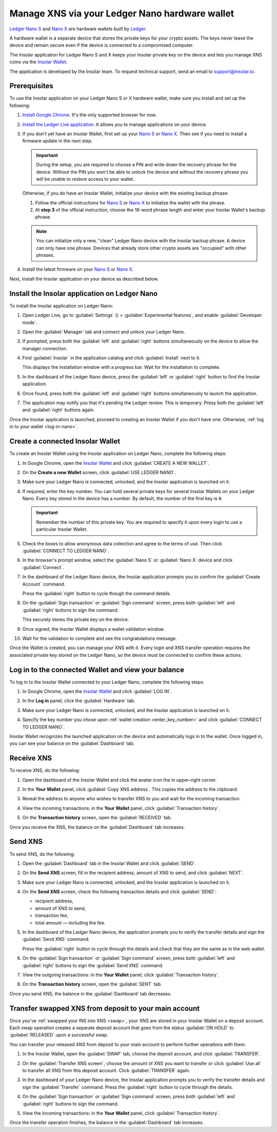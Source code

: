 .. _ledger-nano:

Manage XNS via your Ledger Nano hardware wallet
===============================================

`Ledger Nano S <https://shop.ledger.com/products/ledger-nano-s>`_ and `Nano X <https://shop.ledger.com/products/ledger-nano-x>`_ are hardware wallets built by `Ledger <https://www.ledger.com/>`_.

A hardware wallet is a separate device that stores the private keys for your crypto assets. The keys never leave the device and remain secure even if the device is connected to a compromised computer.

The Insolar application for Ledger Nano S and X keeps your Insolar private key on the device and lets you manage XNS coins via the `Insolar Wallet <https://wallet.insolar.io>`_.

The application is developed by the Insolar team. To request technical support, send an email to support@insolar.io.

Prerequisites
-------------

To use the Insolar application on your Ledger Nano S or X hardware wallet, make sure you install and set up the following:

#. `Install Google Chrome <https://www.google.com/chrome/>`_. It's the only supported browser for now.
#. `Install the Ledger Live application <https://support.ledger.com/hc/en-us/articles/360006395553/>`_. It allows you to manage applications on your device.
#. If you don't yet have an Insolar Wallet, first set up your `Nano S <https://support.ledger.com/hc/en-us/articles/360000613793>`_ or `Nano X <https://support.ledger.com/hc/en-us/articles/360018784134>`_. Then see if you need to install a firmware update in the next step.

   .. important::

     During the setup, you are required to choose a PIN and write down the recovery phrase for the device. Without the PIN you won't be able to unlock the device and without the recovery phrase you will be unable to restore access to your wallet.

   Otherwise, if you do have an Insolar Wallet, initialize your device with the existing backup phrase:

   #. Follow the official instructions for `Nano S <https://support.ledger.com/hc/en-us/articles/360005434914>`_ or `Nano X <https://support.ledger.com/hc/en-us/articles/360015132494>`_ to initialize the wallet with the phrase.
   #. At **step 3** of the official instruction, choose the 18-word phrase length and enter your Insolar Wallet's backup phrase.

   .. note:: You can initialize only a new, "clean" Ledger Nano device with the Insolar backup phrase. A device can only have one phrase. Devices that already store other crypto assets are "occupied" with other phrases.
   
#. Install the latest firmware on your `Nano S <https://support.ledger.com/hc/en-us/articles/360002731113-Update-Ledger-Nano-S-firmware>`_ or `Nano X <https://support.ledger.com/hc/en-us/articles/360013349800>`_.

Next, install the Insolar application on your device as described below.

.. _install-ins-app:

Install the Insolar application on Ledger Nano
----------------------------------------------

To install the Insolar application on Ledger Nano:

#. Open Ledger Live, go to :guilabel:`Settings` (|cog-icon|) > :guilabel:`Experimental features`, and enable :guilabel:`Developer mode`.

   .. |cog-icon| image:: imgs/nano/cog-icon.png
      :width: 30px

   .. image:: imgs/nano/ledger-dev-mode-z.png
      :width: 700px

#. Open the :guilabel:`Manager` tab and connect and unlock your Ledger Nano.

   .. image:: imgs/nano/ledger-live-connect.png
      :width: 600px

#. If prompted, press both the :guilabel:`left` and :guilabel:`right` buttons simultaneously on the device to allow the manager connection.

   .. image:: imgs/nano/allow-ledger-live.png
      :width: 300px

#. Find :guilabel:`Insolar` in the application catalog and click :guilabel:`Install` next to it.

   This displays the installation window with a progress bar. Wait for the installation to complete.

   .. image:: imgs/nano/install-insolar-app.png
      :width: 600px

#. In the dashboard of the Ledger Nano device, press the :guilabel:`left` or :guilabel:`right` button to find the Insolar application.

#. Once found, press both the :guilabel:`left` and :guilabel:`right` buttons simultaneously to launch the application.

#. The application may notify you that it's pending the Ledger review. This is temporary. Press both the :guilabel:`left` and :guilabel:`right` buttons again.

Once the Insolar application is launched, proceed to creating an Insolar Wallet if you don't have one. Otherwise, :ref:`log in to your wallet <log-in-nano>`.

Create a connected Insolar Wallet
-----------------------------------

To create an Insolar Wallet using the Insolar application on Ledger Nano, complete the following steps:

#. In Google Chrome, open the `Insolar Wallet <https://wallet.insolar.io>`_ and click :guilabel:`CREATE A NEW WALLET`.

   .. image:: imgs/nano/create-ins-wlt.png
      :width: 400px

#. On the **Create a new Wallet** screen, click :guilabel:`USE LEDGER NANO`.

   .. image:: imgs/nano/use-ledger-n.png
      :width: 400px

#. Make sure your Ledger Nano is connected, unlocked, and the Insolar application is launched on it.

   .. _enter_key_number:

#. If required, enter the key number. You can hold several private keys for several Insolar Wallets on your Ledger Nano. Every key stored in the device has a number. By default, the number of the first key is ``0``.

   .. important:: Remember the number of this private key. You are required to specify it upon every login to use a particular Insolar Wallet.

   .. image:: imgs/nano/key-number.png
      :width: 500px

#. Check the boxes to allow anonymous data collection and agree to the terms of use. Then click :guilabel:`CONNECT TO LEDGER NANO`.

   .. image:: imgs/nano/connect-n.png
      :width: 450px

#. In the browser's prompt window, select the :guilabel:`Nano S` or :guilabel:`Nano X` device and click :guilabel:`Connect`.

   .. image:: imgs/nano/select-n.png
      :width: 400px

#. In the dashboard of the Ledger Nano device, the Insolar application prompts you to confirm the :guilabel:`Create Account` command.
   
   .. image:: imgs/nano/ledger-s-create-account.png
      :width: 300px

   Press the :guilabel:`right` button to cycle though the command details.

#. On the :guilabel:`Sign transaction` or :guilabel:`Sign command` screen, press both :guilabel:`left` and :guilabel:`right` buttons to sign the command.
      
   .. image:: imgs/nano/ledger-s-create-account-sign.png
      :width: 300px

   This securely stores the private key on the device.

#. Once signed, the Insolar Wallet displays a wallet validation window.

   .. image:: imgs/mig-test/one-more-thing.png
      :width: 400px

#. Wait for the validation to complete and see the congratulations message.

   .. image:: imgs/nano/ledger-n-congrats.png
      :width: 400px

Once the Wallet is created, you can manage your XNS with it. Every login and XNS transfer operation requires the associated private key stored on the Ledger Nano, so the device must be connected to confirm these actions.

.. _log-in-nano:

Log in to the connected Wallet and view your balance
----------------------------------------------------

To log in to the Insolar Wallet connected to your Ledger Nano, complete the following steps:

#. In Google Chrome, open the `Insolar Wallet <https://wallet.insolar.io>`_ and click :guilabel:`LOG IN`.
#. In the **Log in** panel, click the :guilabel:`Hardware` tab.

   .. image:: imgs/nano/login-hw.png
      :width: 400px

#. Make sure your Ledger Nano is connected, unlocked, and the Insolar application is launched on it.
#. Specify the key number you chose upon :ref:`wallet creation <enter_key_number>` and click :guilabel:`CONNECT TO LEDGER NANO`.

   .. image:: imgs/nano/enter-key-number.png
      :width: 400px

Insolar Wallet recognizes the launched application on the device and automatically logs in to the wallet. Once logged in, you can see your balance on the :guilabel:`Dashboard` tab.

Receive XNS
-----------

To receive XNS, do the following:

#. Open the dashboard of the Insolar Wallet and click the avatar icon the in upper-right corner.

   .. image:: imgs/nano/click-avatar.png
      :width: 250px

#. In the **Your Wallet** panel, click :guilabel:`Copy XNS address`. This copies the address to the clipboard.

   .. image:: imgs/nano/copy-xns-address.png
      :width: 200px

#. Reveal the address to anyone who wishes to transfer XNS to you and wait for the incoming transaction.
#. View the incoming transactions: in the **Your Wallet** panel, click :guilabel:`Transaction history`.

   .. image:: imgs/nano/click-history.png
      :width: 200px

#. On the **Transaction history** screen, open the :guilabel:`RECEIVED` tab.

   .. image:: imgs/nano/click-received.png
      :width: 450px

Once you receive the XNS, the balance on the :guilabel:`Dashboard` tab increases.

Send XNS
--------

To send XNS, do the following:

#. Open the :guilabel:`Dashboard` tab in the Insolar Wallet and click :guilabel:`SEND`.

   .. image:: imgs/nano/click-send.png
      :width: 200px

#. On the **Send XNS** screen, fill in the recipient address, amount of XNS to send, and click :guilabel:`NEXT`.

   .. image:: imgs/nano/send-xns.png
      :width: 500px

#. Make sure your Ledger Nano is connected, unlocked, and the Insolar application is launched on it.
#. On the **Send XNS** screen, check the following transaction details and click :guilabel:`SEND`:

   * recipient address,
   * amount of XNS to send,
   * transaction fee,
   * total amount — including the fee.

   .. image:: imgs/nano/check-details.png
      :width: 400px

#. In the dashboard of the Ledger Nano device, the application prompts you to verify the transfer details and sign the :guilabel:`Send XNS` command.

   Press the :guilabel:`right` button to cycle through the details and check that they are the same as in the web wallet.
  
#. On the :guilabel:`Sign transaction` or :guilabel:`Sign command` screen, press both :guilabel:`left` and :guilabel:`right` buttons to sign the :guilabel:`Send XNS` command.

   .. image:: imgs/nano/ledger-s-create-account-sign.png
      :width: 300px

#. View the outgoing transactions: in the **Your Wallet** panel, click :guilabel:`Transaction history`.

   .. image:: imgs/nano/click-history.png
      :width: 200px

#. On the **Transaction history** screen, open the :guilabel:`SENT` tab.

   .. image:: imgs/nano/click-sent.png
      :width: 500px

Once you send XNS, the balance in the :guilabel:`Dashboard` tab decreases.

Transfer swapped XNS from deposit to your main account
------------------------------------------------------

Once you've :ref:`swapped your INS into XNS <swap>`, your XNS are stored in your Insolar Wallet on a deposit account. Each swap operation creates a separate deposit account that goes from the status :guilabel:`ON HOLD` to :guilabel:`RELEASED` upon a successful swap.

You can transfer your released XNS from deposit to your main account to perform further operations with them. 

#. In the Insolar Wallet, open the :guilabel:`SWAP` tab, choose the deposit account, and click :guilabel:`TRANSFER`.

   .. image:: imgs/nano/transfer-xns-deposit-to-main-account.png
      :width: 450px

#. On the :guilabel:`Transfer XNS screen`, choose the amount of XNS you want to transfer or click :guilabel:`Use all` to transfer all XNS from this deposit account. Click :guilabel:`TRANSFER` again. 

   .. image:: imgs/nano/transfer-xns-deposit-to-main-account-use-all.png
      :width: 500px      

#. In the dashboard of your Ledger Nano device, the Insolar application prompts you to verify the transfer details and sign the :guilabel:`Transfer` command. Press the :guilabel:`right` button to cycle through the details.

#. On the :guilabel:`Sign transaction` or :guilabel:`Sign command` screen, press both :guilabel:`left` and :guilabel:`right` buttons to sign the command.

   .. image:: imgs/nano/ledger-s-create-account-sign.png
      :width: 300px

#. View the incoming transactions: in the **Your Wallet** panel, click :guilabel:`Transaction history`.

   .. image:: imgs/nano/transfer-xns-deposit-to-main-transaction-history.png
      :width: 600px

Once the transfer operation finishes, the balance in the :guilabel:`Dashboard` tab increases.
